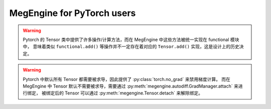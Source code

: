 .. _megengine-for-pytorch-users:

===========================
MegEngine for PyTorch users
===========================

.. warning::

   Pytorch 的 Tensor 类中提供了许多操作/计算方法，而在 MegEngine 中这些方法被统一实现在 functional 模块中，
   意味着类似 ``functional.add()`` 等操作并不一定存在着对应的 ``Tensor.add()`` 实现，这是设计上的历史决定。

.. warning::

   Pytorch 中默认所有 Tensor 都需要被求导，因此提供了 :py:class:`torch.no_grad` 来禁用梯度计算。
   而在 MegEngine 中 Tensor 默认不需要被求导，需要通过 :py:meth:`megengine.autodiff.GradManager.attach` 来进行绑定，
   被绑定后的 Tensor 可以通过 :py:meth:`megengine.Tensor.detach` 来解除绑定。


